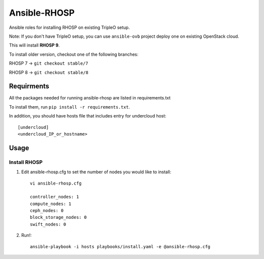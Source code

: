 Ansible-RHOSP
===========================

Ansible roles for installing RHOSP on existing TripleO setup.

Note: If you don't have TripleO setup, you can use ``ansible-ovb`` project deploy one on existing OpenStack cloud.

This will install **RHOSP 9**.

To install older version, checkout one of the following branches:

RHOSP 7 -> ``git checkout stable/7``

RHOSP 8 -> ``git checkout stable/8``

Requirments
-----------

All the packages needed for running ansible-rhosp are listed in requirements.txt

To install them, run ``pip install -r requirements.txt``.

In addition, you should have hosts file that includes entry for undercloud host::

       [undercloud]
       <undercloud_IP_or_hostname>

Usage
-----

Install RHOSP
^^^^^^^^^^^^^^^^^^^^

#. Edit ansible-rhosp.cfg to set the number of nodes you would like to install::

       vi ansible-rhosp.cfg

       controller_nodes: 1
       compute_nodes: 1
       ceph_nodes: 0
       block_storage_nodes: 0
       swift_nodes: 0

#. Run!::

       ansible-playbook -i hosts playbooks/install.yaml -e @ansible-rhosp.cfg
